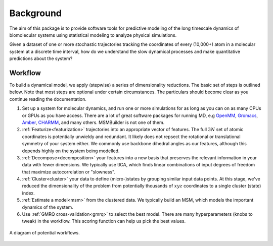 .. _background:

Background
==========

The aim of this package is to provide software tools for predictive
modeling of the long timescale dynamics of biomolecular systems using
statistical modeling to analyze physical simulations.

Given a dataset of one or more stochastic trajectories tracking the
coordinates of every (10,000+) atom in a molecular system at a discrete
time interval, how do we understand the slow dynamical processes and make
quantitative predictions about the system?


Workflow
--------

To build a dynamical model, we apply (stepwise) a series of dimensionality
reductions. The basic set of steps is outlined below. Note that most steps
are optional under certain circumstances. The particulars should become
clear as you continue reading the documentation.

1. Set up a system for molecular dynamics, and run one or more simulations
   for as long as you can on as many CPUs or GPUs as you have access.
   There are a lot of great software packages for running MD, e.g `OpenMM
   <https://simtk.org/home/openmm>`_, `Gromacs <http://www.gromacs.org/>`_,
   `Amber <http://ambermd.org/>`_, `CHARMM <http://www.charmm.org/>`_, and
   many others. MSMBuilder is not one of them.

2. :ref:`Featurize<featurization>` trajectories into an appropriate vector
   of features. The full :math:`3N` set of atomic coordinates is
   potentially unwieldy and redundant. It likely does not repsect the
   rotational or translational symmetry of your system either. We commonly
   use backbone dihedral angles as our features, although this depends
   highly on the system being modelled.

3. :ref:`Decompose<decomposition>` your features into a new basis that
   preserves the relevant information in your data with fewer dimensions.
   We typically use tICA, which finds linear combinations of input degrees
   of freedom that maximize autocorrelation or "slowness".

4. :ref:`Cluster<cluster>` your data to define (micro-)states by grouping
   similar input data points. At this stage, we've reduced the
   dimensionality of the problem from potentially thousands of :math:`xyz`
   coordinates to a single cluster (state) index.

5. :ref:`Estimate a model<msm>` from the clustered data. We typically build
   an MSM, which models the important dynamics of the system.

6. Use :ref:`GMRQ cross-validation<gmrq>` to select the best model. There
   are many hyperparameters (knobs to tweak) in the workflow. This scoring
   function can help us pick the best values.


.. figure:: _static/flow-chart.png
    :align: center
    :width: 80%

    A diagram of potential workflows.

.. vim: tw=75
